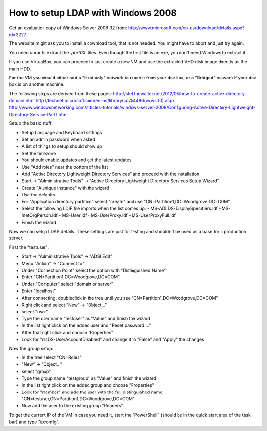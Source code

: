 How to setup LDAP with Windows 2008
===================================

Get an evaluation copy of Windows Server 2008 R2 from:
http://www.microsoft.com/en-us/download/details.aspx?id=2227

The website might ask you to install a download tool, that is not needed.
You might have to abort and just try again.

You need unrar to extract the *.part0X.* files.
Even though the first file is an exe, you don't need Windows to extract it.

If you use VirtualBox, you can proceed to just create a new VM and use the extracted VHD disk image directly as the main HDD.

For the VM you should either add a "Host only" network to reach it from your dev box, or a "Bridged" network if your dev box is on another machine.

The following steps are derived from these pages:
http://stef.thewalter.net/2012/08/how-to-create-active-directory-domain.html
http://technet.microsoft.com/en-us/library/cc754486(v=ws.10).aspx
http://www.windowsnetworking.com/articles-tutorials/windows-server-2008/Configuring-Active-Directory-Lightweight-Directory-Service-Part1.html

Setup the basic stuff:

- Setup Language and Keyboard settings
- Set an admin password when asked
- A list of things to setup should show up
- Set the timezone
- You should enable updates and get the latest updates
- Use "Add roles" near the bottom of the list
- Add "Active Directory Lightweight Directory Services" and proceed with the installation
- Start -> "Administrative Tools" -> "Active Directory Lightweight Directory Services Setup Wizard"
- Create "A unique instance" with the wizard
- Use the defaults
- For "Application directory partition" select "create" and use "CN=Partition1,DC=Woodgrove,DC=COM"
- Select the following LDIF file imports when the list comes up:
  - MS-ADLDS-DisplaySpecifiers.ldf
  - MS-InetOrgPerson.ldf
  - MS-User.ldf
  - MS-UserProxy.ldf
  - MS-UserProxyFull.ldf
- Finish the wizard

Now we can setup LDAP details.
These settings are just for testing and shouldn't be used as a base for a production server.

First the "testuser":

- Start -> "Administrative Tools" -> "ADSI Edit"
- Menu "Action" -> "Connect to"
- Under "Connection Point" select the option with "Distinguished Name"
- Enter "CN=Partition1,DC=Woodgrove,DC=COM"
- Under "Computer" select "domain or server"
- Enter "localhost"
- After connecting, doubleclick in the tree until you see "CN=Partition1,DC=Woodgrove,DC=COM"
- Right click and select "New" -> "Object..."
- select "user"
- Type the user name "testuser" as "Value" and finish the wizard
- In the list right click on the added user and "Reset password ..."
- After that right click and choose "Properties"
- Look for "msDS-UserAccountDisabled" and change it to "False" and "Apply" the changes

Now the group setup:

- In the tree select "CN=Roles"
- "New" -> "Object..."
- select "group"
- Type the group name "testgroup" as "Value" and finish the wizard
- In the list right click on the added group and choose "Properties"
- Look for "member" and add the user with the full distinguished name "CN=testuser,CN=Partition1,DC=Woodgrove,DC=COM"
- Now add the user to the existing group "Readers"

To get the current IP of the VM in case you need it, start the "PowerShell" (should be in the quick start area of the task bar) and type "ipconfig".
